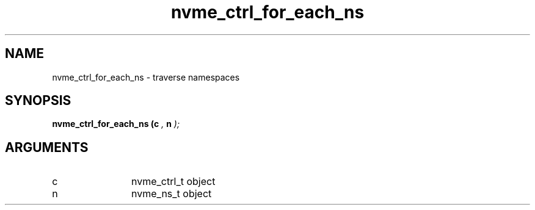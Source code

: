 .TH "nvme_ctrl_for_each_ns" 9 "nvme_ctrl_for_each_ns" "February 2022" "libnvme API manual" LINUX
.SH NAME
nvme_ctrl_for_each_ns \- traverse namespaces
.SH SYNOPSIS
.B "nvme_ctrl_for_each_ns
.BI "(c "  ","
.BI "n "  ");"
.SH ARGUMENTS
.IP "c" 12
nvme_ctrl_t object
.IP "n" 12
nvme_ns_t object
